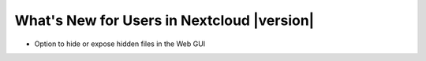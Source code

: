 ==========================================
What's New for Users in Nextcloud |version|
==========================================

* Option to hide or expose hidden files in the Web GUI



